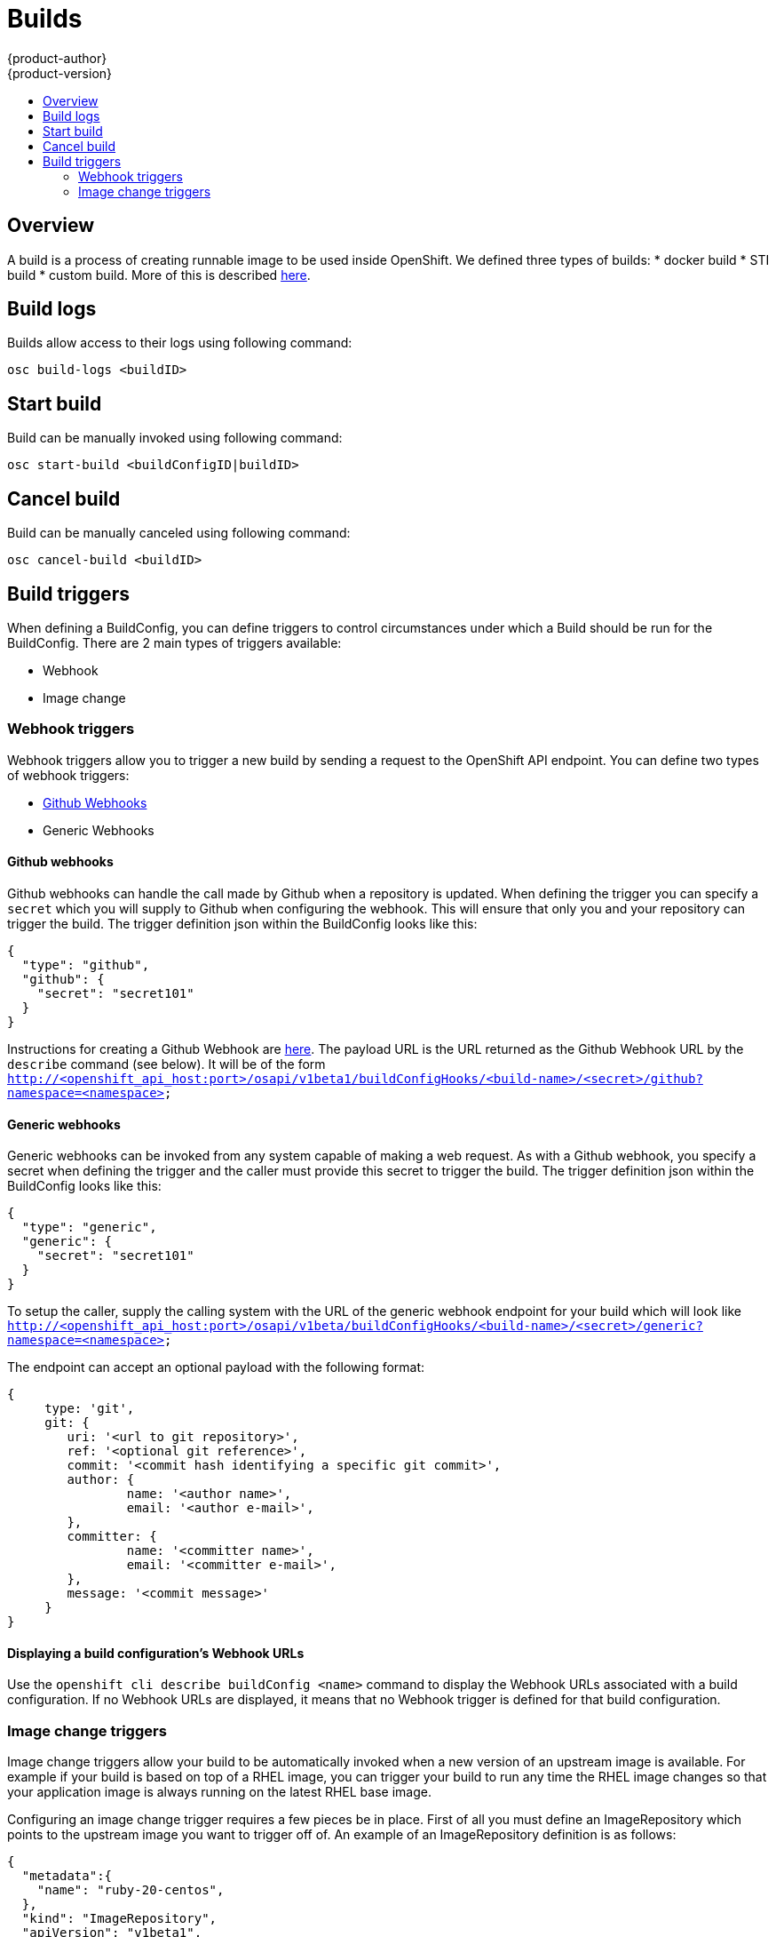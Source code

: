 = Builds
{product-author}
{product-version}
:data-uri:
:icons:
:experimental:
:toc: macro
:toc-title:

toc::[]

== Overview
A build is a process of creating runnable image to be used inside OpenShift.
We defined three types of builds:
* docker build
* STI build
* custom build.
More of this is described link:../architecture/builds[here].

== Build logs
Builds allow access to their logs using following command:

----
osc build-logs <buildID>
----

== Start build
Build can be manually invoked using following command:

----
osc start-build <buildConfigID|buildID>
----

== Cancel build
Build can be manually canceled using following command:

----
osc cancel-build <buildID>
----

== Build triggers
When defining a BuildConfig, you can define triggers to control circumstances under which a Build should be run for the BuildConfig.  There are 2 main types of triggers available:

* Webhook
* Image change

=== Webhook triggers
Webhook triggers allow you to trigger a new build by sending a request to the OpenShift API endpoint.  You can define two types of webhook triggers:  

* https://developer.github.com/webhooks/[Github Webhooks]
* Generic Webhooks

==== Github webhooks
Github webhooks can handle the call made by Github when a repository is updated.  When defining the trigger you can specify a `secret` which you will supply to Github when configuring the webhook.  This will ensure that only you and your repository can trigger the build.  The trigger definition json within the BuildConfig looks like this:

        {
          "type": "github",
          "github": {
            "secret": "secret101"
          }
        }

Instructions for creating a Github Webhook are https://developer.github.com/webhooks/creating/[here].  The payload URL is the URL returned as the Github Webhook URL by the `describe` command (see below).  It will be of the form `http://<openshift_api_host:port>/osapi/v1beta1/buildConfigHooks/<build-name>/<secret>/github?namespace=<namespace>`

==== Generic webhooks
Generic webhooks can be invoked from any system capable of making a web request.  As with a Github webhook, you specify a secret when defining the trigger and the caller must provide this secret to trigger the build.  The trigger definition json within the BuildConfig looks like this:

        {
          "type": "generic",
          "generic": {
            "secret": "secret101"
          }
        }

To setup the caller, supply the calling system with the URL of the generic webhook endpoint for your build which will look like `http://<openshift_api_host:port>/osapi/v1beta/buildConfigHooks/<build-name>/<secret>/generic?namespace=<namespace>`

The endpoint can accept an optional payload with the following format:

----
{
     type: 'git',
     git: {
        uri: '<url to git repository>',
	ref: '<optional git reference>',
	commit: '<commit hash identifying a specific git commit>',
	author: {
		name: '<author name>',
		email: '<author e-mail>',
	},
	committer: {
		name: '<committer name>',
		email: '<committer e-mail>',
	},
	message: '<commit message>'
     }
}
----

==== Displaying a build configuration's Webhook URLs

Use the `openshift cli describe buildConfig [replaceable]#<name>#` command to display the Webhook URLs associated with a build configuration. If no Webhook URLs are displayed, it means that no Webhook trigger is defined for that build configuration.

=== Image change triggers
Image change triggers allow your build to be automatically invoked when a new version of an upstream image is available.  For example if your build is based on top of a RHEL image, you can trigger your build to run any time the RHEL image changes so that your application image is always running on the latest RHEL base image.

Configuring an image change trigger requires a few pieces be in place.  First of all you must define an ImageRepository which points to the upstream image you want to trigger off of.  An example of an ImageRepository definition is as follows:

    {
      "metadata":{
        "name": "ruby-20-centos",
      },
      "kind": "ImageRepository",
      "apiVersion": "v1beta1",
    }

Here we have defined an image repository which is tied to a Docker image repository located at <system-registry>/<namespace>/ruby-20-centos.  The system-registry is defined as a service with the name `docker-registry` running in OpenShift.

Next we need to define a build with a strategy which consumes some upstream image, for example:

    "strategy": {
      "type": "STI",
      "stiStrategy": {
        "image": "172.30.17.3:5001/mynamespace/ruby-20-centos",            
      }
    }

In this case the STI strategy definition is consuming a Docker image repository named 172.30.17.3:5001/mynamespace/ruby-20-centos.  Here, 172.30.17.3:5001 corresponds to the OpenShift system registry service.

Finally, we define an image change trigger to tie these pieces together:

    {
      "type": "imageChange",
       "imageChange": {
        "image": "172.30.17.3:5001/mynamespace/ruby-20-centos",
        "from": {
          "name": "ruby-20-centos"
        },
        "tag":"latest"
      }
    }

Here we have defined an image change trigger which monitors the `ruby-20-centos` ImageRepository defined earlier.  Specifically we monitor for changes to the `latest` tag in that repository.  When a change occurs, a new build will be trigger and build will be supplied with an immutable Docker tag which points to exactly the new image that was just created.  Where ever the BuildConfig previously referenced `172.30.17.3:5001/mynamespace/ruby-20-centos` (as defined by the image change trigger's image field) the value will be replaced with the new immutable image tag, so for example the Build that is created will have a definition like:

    "strategy": {
      "type": "STI",
      "stiStrategy": {
        "image": "172.30.17.3:5001/mynamespace/ruby-20-centos:immutableid",            
      }
    }

This will ensure that the triggered build uses exactly the new image that was just pushed to the repository, and the build can be rerun at will with exactly the same inputs.
